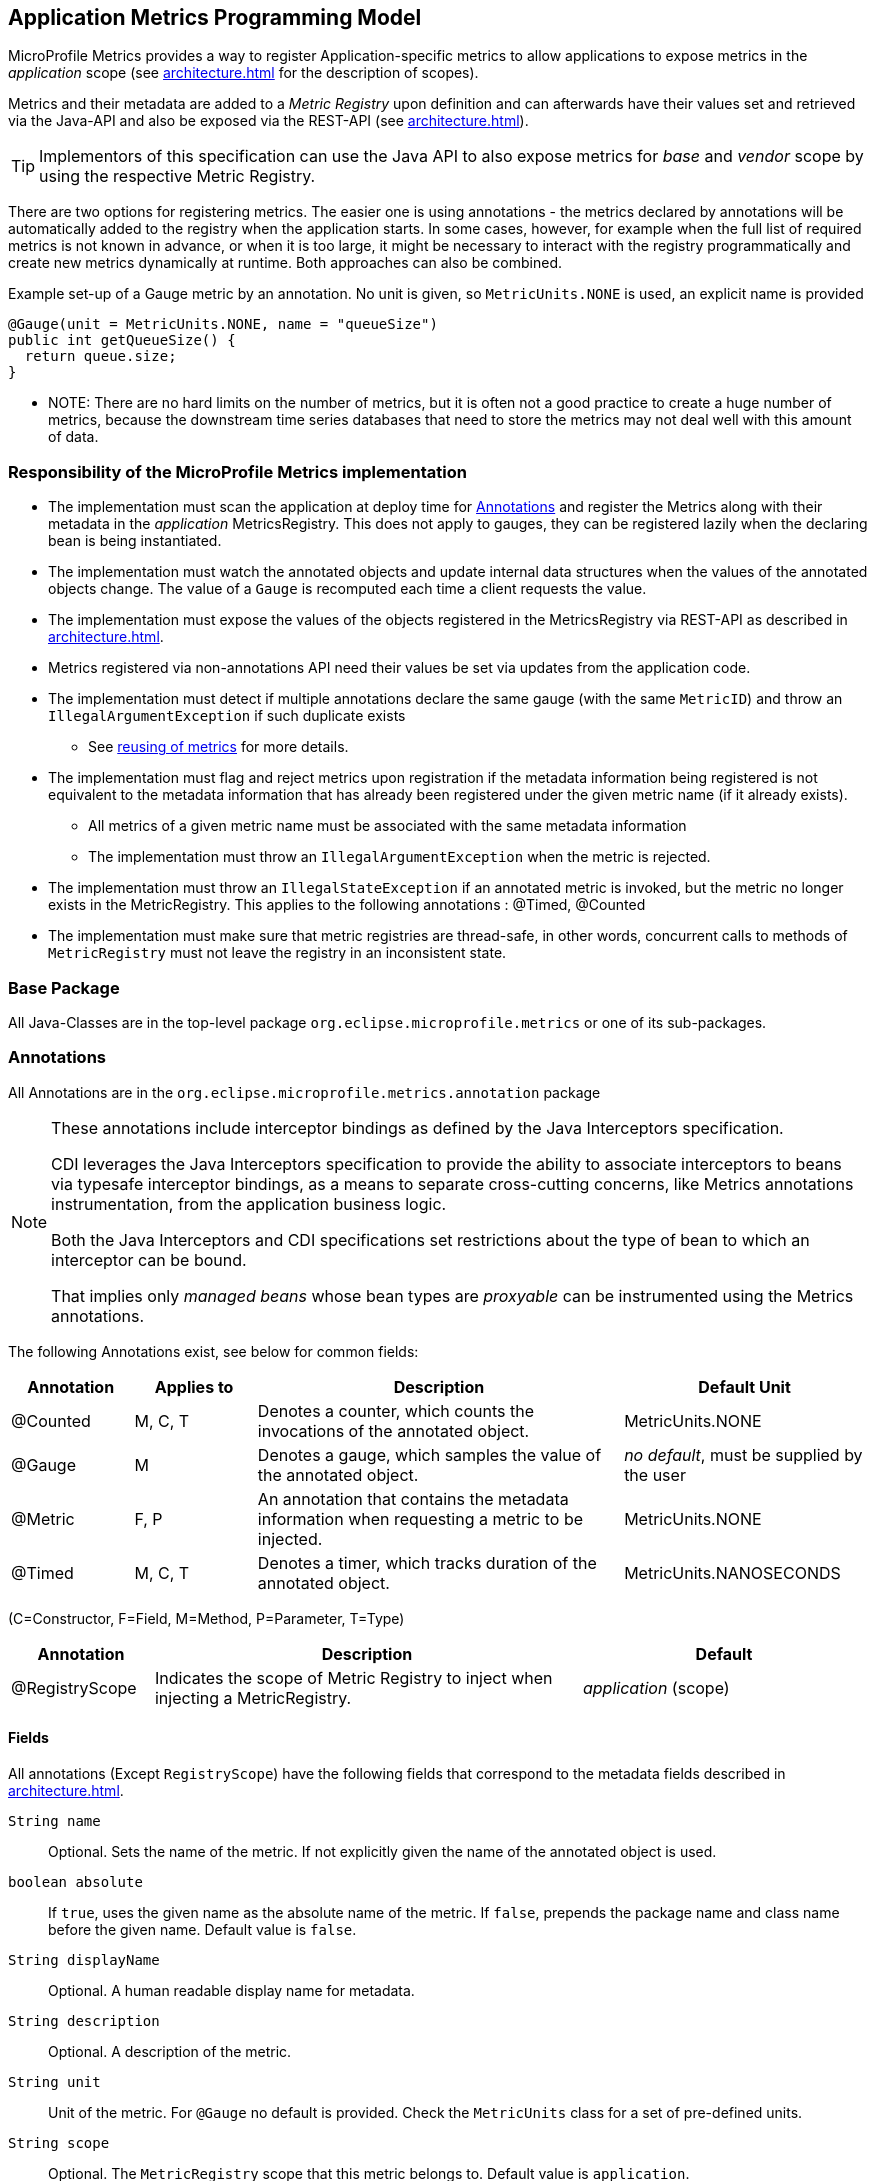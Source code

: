 //
// Copyright (c) 2016, 2020 Contributors to the Eclipse Foundation
//
// See the NOTICE file(s) distributed with this work for additional
// information regarding copyright ownership.
//
// Licensed under the Apache License, Version 2.0 (the "License");
// you may not use this file except in compliance with the License.
// You may obtain a copy of the License at
//
//     http://www.apache.org/licenses/LICENSE-2.0
//
// Unless required by applicable law or agreed to in writing, software
// distributed under the License is distributed on an "AS IS" BASIS,
// WITHOUT WARRANTIES OR CONDITIONS OF ANY KIND, either express or implied.
// See the License for the specific language governing permissions and
// limitations under the License.
//

[[app-programming-model]]
== Application Metrics Programming Model

MicroProfile Metrics provides a way to register Application-specific metrics to allow applications to expose metrics in
the _application_ scope (see <<architecture#scopes>> for the description of scopes).

Metrics and their metadata are added to a _Metric Registry_ upon definition and can afterwards have their values set
and retrieved via the Java-API and also be exposed via the REST-API (see <<architecture#rest-api>>).

TIP: Implementors of this specification can use the Java API to also expose metrics for _base_ and _vendor_ scope by
using the respective Metric Registry.

There are two options for registering metrics. The easier one is using annotations - the metrics declared
by annotations will be automatically added to the registry when the application starts. In some cases, however,
for example when the full list of required metrics is not known in advance, or when it is too large, it
might be necessary to interact with the registry programmatically and create new metrics dynamically at runtime.
Both approaches can also be combined.

.Example set-up of a Gauge metric by an annotation.  No unit is given, so `MetricUnits.NONE` is used, an explicit name is provided
[source,java]
----
@Gauge(unit = MetricUnits.NONE, name = "queueSize")
public int getQueueSize() {
  return queue.size;
}
----

- NOTE: There are no hard limits on the number of metrics, but it is often not a good practice to 
create a huge number of metrics, because the downstream time series databases
that need to store the metrics may not deal well with this amount of data.

=== Responsibility of the MicroProfile Metrics implementation

* The implementation must scan the application at deploy time for <<api-annotations>> and register the
Metrics along with their metadata in the _application_ MetricsRegistry. This does not apply to gauges, they can
be registered lazily when the declaring bean is being instantiated. 
* The implementation must watch the annotated objects and update internal data structures when the values of the
annotated objects change. The value of a `Gauge` is recomputed each time a client requests the value. 
* The implementation must expose the values of the objects registered in the MetricsRegistry via REST-API as described
in <<architecture#rest-api>>.
* Metrics registered via non-annotations API need their values be set via updates from the application code.
* The implementation must detect if multiple annotations declare the same gauge (with the same `MetricID`)
and throw an `IllegalArgumentException` if such duplicate exists
** See <<architecture#reusing_metrics,reusing of metrics>> for more details.
* The implementation must flag and reject metrics upon registration if the metadata information being registered is not equivalent to the metadata information that has already been registered under the given metric name (if it already exists).
** All metrics of a given metric name must be associated with the same metadata information
** The implementation must throw an `IllegalArgumentException` when the metric is rejected.
* The implementation must throw an `IllegalStateException` if an annotated metric is invoked, but the metric no longer exists in the MetricRegistry. This applies to the following annotations : @Timed, @Counted
* The implementation must make sure that metric registries are thread-safe, in other words, concurrent calls to methods of `MetricRegistry` must not leave the registry in an inconsistent state.


=== Base Package

All Java-Classes are in the top-level package `org.eclipse.microprofile.metrics` or one of its sub-packages.

[[api-annotations]]
=== Annotations

All Annotations are in the `org.eclipse.microprofile.metrics.annotation` package

[NOTE]
====
These annotations include interceptor bindings as defined by the Java Interceptors specification.

CDI leverages the Java Interceptors specification to provide the ability to associate interceptors to beans via typesafe interceptor bindings, as a means to separate cross-cutting concerns, like Metrics annotations instrumentation, from the application business logic.

Both the Java Interceptors and CDI specifications set restrictions about the type of bean to which an interceptor can be bound.

That implies only _managed beans_ whose bean types are _proxyable_ can be instrumented using the Metrics annotations.
====

The following Annotations exist, see below for common fields:

[cols="1,1,3,2"]
|===
|Annotation | Applies to |  Description | Default Unit

|@Counted | M, C, T | Denotes a counter, which counts the invocations of the annotated object. | MetricUnits.NONE
|@Gauge   | M | Denotes a gauge, which samples the value of the annotated object.  | _no default_, must be supplied by the user
|@Metric  | F, P | An annotation that contains the metadata information when requesting a metric to be injected. | MetricUnits.NONE
|@Timed   | M, C, T | Denotes a timer, which tracks duration of the annotated object. | MetricUnits.NANOSECONDS
|===
(C=Constructor, F=Field, M=Method, P=Parameter, T=Type)


[cols="1,3,2"]
|===
|Annotation | Description | Default

|@RegistryScope| Indicates the scope of Metric Registry to inject when injecting a MetricRegistry. |  _application_ (scope)
|===

==== Fields

All annotations (Except `RegistryScope`) have the following fields that correspond to the metadata fields described
in <<architecture#meta-data-def>>.

`String name`:: Optional. Sets the name of the metric. If not explicitly given the name of the annotated object is used.
`boolean absolute`:: If `true`, uses the given name as the absolute name of the metric.
If `false`, prepends the package name and class name before the given name. Default value is `false`.
`String displayName`:: Optional. A human readable display name for metadata.
`String description`:: Optional. A description of the metric.
`String unit`:: Unit of the metric. For `@Gauge` no default is provided. Check the `MetricUnits` class for a set of pre-defined units.
`String scope`:: Optional. The `MetricRegistry` scope that this metric belongs to. Default value is `application`.

NOTE: Implementors are encouraged to issue warnings in the server log if metadata is missing. Implementors
MAY stop the deployment of an application if Metadata is missing.

[[annotated-naming-convention]]
==== Annotated Naming Convention
Annotated metrics are registered into the _application_ `MetricRegistry` with the name computed using the rules in the following tables.

If the metric annotation is placed on a method or field:
|===
| | `name` is specified | `name` is not specified
| `absolute=true` | Value of the `name` argument | Name of the annotated element
| `absolute=false` | `<canonical-name-of-declaring-class>.<value-of-name-argument>` | `<canonical-name-of-declaring-class>.<name-of-element>`
|===

If the metric annotation is placed on a class, then for each method (including constructors), the metric name will be:

|===
| | `name` is specified | `name` is not specified
| `absolute=true` | `<value-of-name-argument>.<name-of-the-method>` | `<short-name-of-class>.<name-of-the-method>`
| `absolute=false` | `<package-of-the-declaring-class>.<value-of-name-argument>.<name-of-the-method>` | `<canonical-name-of-the-declaring-class>.<name-of-the-method>`
|===

In case of constructors, "name of the method" is the short name of the declaring class.

.Examples of metric names when metric annotations are applied to beans
[source, java]
----
package com.example;

import jakarta.inject.Inject;
import org.eclipse.microprofile.metrics.Counter;
import org.eclipse.microprofile.metrics.annotation.Metric;

public class Colours {

    @Counted
    public void red() {
        // ...
    }
    
    @Counted(name="blueCount")
    public void blue() {
        // ...
    }
    
    @Counted(name="greenCount", absolute=true)
    public void green() {
        // ...
    }
    
    @Counted(absolute=true)
    public void yellow() {
        // ...
    }
    
}
----
The above bean would produce the following entries in the `MetricRegistry`
----
com.example.Colours.red
com.example.Colours.blueCount
greenCount
yellow
----

.Examples of metric names when `@Inject` is used together with `@Metric`
[source, java]
----
package com.example;

import jakarta.inject.Inject;
import org.eclipse.microprofile.metrics.Counter;
import org.eclipse.microprofile.metrics.annotation.Metric;

public class Colours {

  @Inject
  @Metric
  Counter redCount;

  @Inject
  @Metric(name="blue")
  Counter blueCount;

  @Inject
  @Metric(absolute=true)
  Counter greenCount;

  @Inject
  @Metric(name="purple", absolute=true)
  Counter purpleCount;
}
----
The above bean would produce the following entries in the `MetricRegistry`
----
com.example.Colours.redCount
com.example.Colours.blue
greenCount
purple
----

==== @Counted
An annotation for marking a method, constructor, or type as a counter.

The implementation must support the following annotation targets:

  * `CONSTRUCTOR`
  * `METHOD`
  * `TYPE`

NOTE: This annotation has changed in MicroProfile Metrics 2.0: Counters now always increase monotonically upon invocation.

If the metric no longer exists in the `MetricRegistry` when the annotated element is invoked then an `IllegalStateException` will be thrown.

The following lists the behavior for each annotation target.

===== CONSTRUCTOR

When a constructor is annotated, the implementation must register a counter for the constructor using the <<annotated-naming-convention>>.
The counter is increased by one when the constructor is invoked.

.Example of an annotated constructor
[source, java]
----
@Counted
public CounterBean() {
}
----

===== METHOD

When a non-private method is annotated, the implementation must register a counter for the method using the <<annotated-naming-convention>>.
The counter is increased by one when the method is invoked.

.Example of an annotated method
[source, java]
----
@Counted
public void run() {
}
----

===== TYPE
When a type/class is annotated, the implementation must register a counter for each of the constructors
and non-private methods using the <<annotated-naming-convention>>.
The counters are increased by one when the corresponding constructor/method is invoked.

.Example of an annotated type/class
[source, java]
----
@Counted
public class CounterBean {

  public void countMethod1() {}
  public void countMethod2() {}

}
----

==== @Gauge
An annotation for marking a method as a gauge. No default `MetricUnit` is supplied, so the `unit` must always be specified explicitly.

The implementation must support the following annotation target:

  * `METHOD`


The following lists the behavior for each annotation target.

===== METHOD

When a non-private method is annotated, the implementation must register a gauge for the method using the <<annotated-naming-convention>>. The gauge value and type is equal to the annotated method return value and type.

.Example of an annotated method
[source, java]
----
@Gauge(unit = MetricUnits.NONE)
public long getValue() {
  return value;
}
----


==== @Timed
An annotation for marking a constructor or method of an annotated object as timed.
The metric of type Timer tracks how frequently the annotated object is invoked, and tracks how long it took the invocations to complete. The data is aggregated to calculate duration statistics and throughput statistics.

The implementation must support the following annotation targets:

  * `CONSTRUCTOR`
  * `METHOD`
  * `TYPE`

If the metric no longer exists in the `MetricRegistry` when the annotated element is invoked then an `IllegalStateException` will be thrown.

The following lists the behavior for each annotation target.

===== CONSTRUCTOR

When a constructor is annotated, the implementation must register a timer for the constructor using the <<annotated-naming-convention>>. Each time the constructor is invoked, the execution will be timed.

.Example of an annotated constructor
[source, java]
----
@Timed
public TimedBean() {
}
----

===== METHOD

When a non-private method is annotated, the implementation must register a timer for the method using the <<annotated-naming-convention>>. Each time the method is invoked, the execution will be timed.

.Example of an annotated method
[source, java]
----
@Timed
public void run() {
}
----

===== TYPE
When a type/class is annotated, the implementation must register a timer for each of the constructors and non-private methods using the <<annotated-naming-convention>>. Each time a constructor/method is invoked, the execution will be timed with the corresponding timer.

.Example of an annotated type/class
[source, java]
----
@Timed
public class TimedBean {

  public void timedMethod1() {}
  public void timedMethod2() {}

}
----

==== @Metric

An annotation requesting that a metric should be injected or registered.

The implementation must support the following annotation targets:

  * `FIELD`
  * `PARAMETER`

The following lists the behavior for each annotation target.

===== FIELD

When a metric injected field is annotated, the implementation must provide the registered metric with the given name (using the <<annotated-naming-convention>>) if the metric already exists.
If no metric exists with the given name then the implementation must produce and register the requested metric.

Gauges are an exception to this rule, because it could happen that an annotated gauge is not registered yet when the reference to it is being injected. In that case, the implementation
must inject a proxy gauge implementation which forwards `getValue()` calls to the actual gauge, if the actual gauge already exists. If `getValue()` is called on the
proxy gauge and the actual gauge still does not exist in the registry, `getValue()` will return null.

.Example of an injected field
[source, java]
----
@Inject
@Metric(name = "applicationCount")
Counter count;
----

===== PARAMETER
When a metric parameter is annotated, the implementation must provide the registered metric with the given name (using the <<annotated-naming-convention>>) if the metric already exist. If no metric exists with the given name then the implementation must produce and register the requested metric.

.Example of an annotated parameter
[source, java]
----
@Inject
public void init(@Metric(name="instances") Counter instances) {
    instances.inc();
}
----

=== Usage of CDI stereotypes
If a metric annotation is applied to a bean through a CDI stereotype, the implementation must handle it the same way as if the metric annotation
was applied on the target bean directly. Metric names are computed relative to the name and package of the bean itself, not of the stereotype.

=== Registering metrics dynamically
In addition to declaring metrics via annotations, it is possible to dynamically (un)register metrics by 
calling methods of a `MetricRegistry` object. 
Registering metrics dynamically can be useful in some cases, for example, when the final list of metrics is not known in 
advance (when the application is being coded), or when there are too many similar metrics and 
it would be more practical to register them in a `for` loop than to introduce 
lots of annotations in the code. The two approaches can also be combined if necessary.

==== List of methods of the MetricRegistry related to registering new metrics
[cols="1,1"]
|===
|Method | Description

|`counter(String name)` | Counter with given name and no tags
|`counter(String name, Tag... tags)` | Counter with given name and tags
|`counter(Metadata metadata)` | Counter from given `Metadata` object
|`counter(Metadata metadata, Tag... tags)` | Counter from given `Metadata` object with given tags
|`histogram(String name)` | Histogram with given name and no tags
|`histogram(String name, Tag... tags)` | Histogram with given name and tags
|`histogram(Metadata metadata)` | Histogram from given `Metadata` object
|`histogram(Metadata metadata, Tag... tags)` | Histogram from given `Metadata` object with given tags
|`timer(String name)` | Timer with given name and no tags
|`timer(String name, Tag... tags)` | Timer with given name and tags
|`timer(Metadata metadata)` | Timer from given `Metadata` object
|`timer(Metadata metadata, Tag... tags)` | Timer from given `Metadata` object with given tags
|===

All metrics in the table above, except the variants of `register`, exhibit the _get-or-create_ semantics, 
so if a compatible metric with the same `MetricID` already exists, the existing one is returned. "Compatible"
in this context means that the type and all specified metadata must be equal - else an exception is thrown.
If a metric exists under the same name but with different tags, the newly created metric must have 
all of its metadata equal to the existing metric's metadata.

The `register` method variants exhibit the _create_ semantics, that means, if a metric with the same `MetricID` 
already exists, an exception is thrown. If a metric exists under the same name but with different tags, 
the newly created metric must have all of its metadata equal to the existing metric's metadata.

For methods that accept a `Metadata` parameter and whose name implies a metric type (all except `register`),
it is possible to call them with a `Metadata` object which does not specify the metric type (it can be null).
In this case, the implementation must sanitize the `Metadata` object in a way that if it is retrieved later
from the registry and `metadata.getType()` or `metadata.getTypeRaw()` is called on it, 
the actual metric type will be returned. Conversely, if there is a mismatch because the type 
specified in the `Metadata` is different than the one implied by the method name, an exception must be thrown.

=== Unregistering metrics

While the general recommendation is that metrics live for the whole lifecycle of the application, 
it is still possible to dynamically remove metrics from metric registries at runtime.

==== List of methods of the MetricRegistry related to removing metrics
[cols="1,1"]
|===
|Method | Description

|`remove(String name)` | Removes all metrics with the given name
|`remove(MetricID metricID)` | Removes the metric with the given `MetricID`, if it exists 
|`remove(MetricFilter filter)` | Removes all metrics that are accepted by the given `MetricFilter` instance
|===

[[metric-registries]]
=== Metric Registries

The `MetricRegistry` is used to maintain a collection of metrics along with their <<pgm-metadata,metadata>>.
There is one shared singleton of the `MetricRegistry` per pre-defined scope (_application_, _base_, and _vendor_).
There is also one shared singleton of the `MetricRegistry` per custom scope.
When metrics are registered using annotations and no scope is provided, the metrics are registered in the _application_ `MetricRegistry` (and thus the _application_ scope).

When injected, the `@RegistryScope` is used to selectively inject one of the `APPLICATION`, `BASE`, `VENDOR` or custom registries.
If no _scope_ parameter is used, the default `MetricRegistry` returned is the `application` registry.

Implementations may choose to use a Factory class to produce the injectable `MetricRegistry` bean via CDI. See <<appendix#metric-registry-factory>>. Note: The factory would be an internal class and not exposed to the application.

==== @RegistryScope
The `@RegistryScope` can be used to retrieve the `MetricRegistry` for a specific scope.
The implementation must produce the corresponding `MetricRegistry` specified by the `RegistryScope`.

NOTE: The implementor can optionally provide a _read_only_ copy of the `MetricRegistry` for _base_ and _vendor_ scopes.

==== Application Metric Registry
The implementation must produce the _application_ `MetricRegistry` when no `RegistryScope` is provided (`@Default`) or when the `RegistryScope` is `APPLICATION`. Application defined metrics can also be registered to <<pgm-custome-scope,user-defined scopes>>

.Example of the application injecting the application registry
[source, java]
----
@Inject
MetricRegistry metricRegistry;
----

.is equivalent to
[source, java]
----
@Inject
@RegistryScope(scope=MetricRegistry.APPLICATION_SCOPE)
MetricRegistry metricRegistry;
----

==== Base Metric Registry
The implementation must produce the _base_ `MetricRegistry` when the `RegistryScope` is `BASE`. The _base_ `MetricRegistry` must contain the required metrics specified in <<required-metrics#required-metrics>>.

.Example of the application injecting the base registry
[source, java]
----
@Inject
@RegistryScope(scope=MetricRegistry.BASE_SCOPE)
MetricRegistry baseRegistry;
----

==== Vendor Metric Registry
The implementation must produce the _vendor_ `MetricRegistry` when the `RegistryScope` is `VENDOR`. The _vendor_ `MetricRegistry` must contain any vendor specific metrics.

.Example of the application injecting the vendor registry
[source, java]
----
@Inject
@RegistryScope(scope=MetricRegistry.VENDOR_SCOPE)
MetricRegistry vendorRegistry;
----

[[pgm-custom-scope]]
==== Custom Metric Registries
The implementation must produce the `MetricRegistry` corresponding to the custom-named registry when the `RegistryType` is a custom value. If the custom-named MetricRegistry does not yet exist the implementation must create a `MetricRegistry` with the specified name.

.Example of the application injecting a custom-named registry
[source, java]
----
@Inject
@RegistryType(type="motorguide")
MetricRegistry motorGuideRegistry;
----

[[pgm-metadata]]
==== Metadata

Metadata is used in MicroProfile-Metrics to provide immutable information about a Metric at registration time.
<<architecture#meta-data-def,Metadata>> in the architecture section describes this further.

Therefore `Metadata` is an interface to construct an immutable metadata object.
The object can be built via a `MetadataBuilder` with a fluent API.

.Example of constucting a `Metadata` object for a Meter and registering it in Application scope
[source, java]
----
Metadata m = Metadata.builder()
    .withName("myMeter")
    .withDescription("Example meter")
    .withType(MetricType.METER)
    .build();

Meter me = new MyMeterImpl();
metricRegistry.register(m, me, new Tag("colour","blue"));
----

A default implementation `DefaultMetadata` is provided in the API for convenience.
